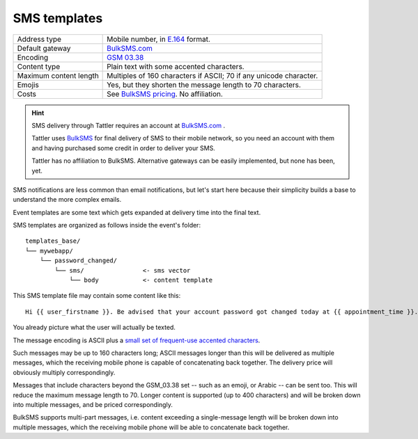 SMS templates
-------------

+------------------------+---------------------------------------------------------------------------------+
| Address type           | Mobile number, in `E.164 <https://www.bulksms.com/developer/json/v1/>`_ format. |
+------------------------+---------------------------------------------------------------------------------+
| Default gateway        | `BulkSMS.com <https://bulksms.com>`_                                            |
+------------------------+---------------------------------------------------------------------------------+
| Encoding               | `GSM 03.38 <https://en.wikipedia.org/wiki/GSM_03.38>`_                          |
+------------------------+---------------------------------------------------------------------------------+
| Content type           | Plain text with some accented characters.                                       |
+------------------------+---------------------------------------------------------------------------------+
| Maximum content length | Multiples of 160 characters if ASCII; 70 if any unicode character.              |
+------------------------+---------------------------------------------------------------------------------+
| Emojis                 | Yes, but they shorten the message length to 70 characters.                      |
+------------------------+---------------------------------------------------------------------------------+
| Costs                  | See `BulkSMS pricing <https://www.bulksms.com/pricing/>`_. No affiliation.      |
+------------------------+---------------------------------------------------------------------------------+

.. hint:: SMS delivery through Tattler requires an account at `BulkSMS.com`_ .

    Tattler uses `BulkSMS <https://bulksms.com>`_ for final delivery of SMS to their mobile
    network, so you need an account with them and having purchased some credit in order to
    deliver your SMS.
    
    Tattler has no affiliation to BulkSMS. Alternative gateways can be easily
    implemented, but none has been, yet.

SMS notifications are less common than email notifications, but let's start here because
their simplicity builds a base to understand the more complex emails.

Event templates are some text which gets expanded at delivery time into the final text.

SMS templates are organized as follows inside the event's folder::

    templates_base/
    └── mywebapp/
        └── password_changed/
            └── sms/                <- sms vector
                └── body            <- content template

This SMS template file may contain some content like this::

    Hi {{ user_firstname }}. Be advised that your account password got changed today at {{ appointment_time }}. The address is {{ update_time }}.

You already picture what the user will actually be texted.

The message encoding is ASCII plus a `small set of frequent-use accented characters <https://en.wikipedia.org/wiki/GSM_03.38>`_.

Such messages may be up to 160 characters long; ASCII messages longer than this will be delivered
as multiple messages, which the receiving mobile phone is capable of concatenating back together.
The delivery price will obviously multiply correspondingly.

Messages that include characters beyond the GSM_03.38 set -- such as an emoji, or Arabic --
can be sent too. This will reduce the maximum message length to 70. Longer content is supported
(up to 400 characters) and will be broken down into multiple messages, and be priced correspondingly.

BulkSMS supports multi-part messages, i.e. content exceeding a single-message length will be broken down into multiple messages,
which the receiving mobile phone will be able to concatenate back together. 
